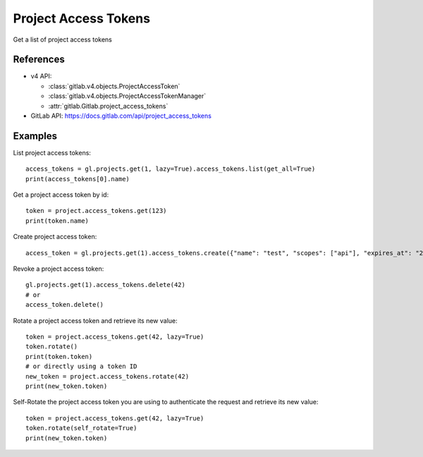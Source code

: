 #####################
Project Access Tokens
#####################

Get a list of project access tokens

References
----------

* v4 API:

  + :class:`gitlab.v4.objects.ProjectAccessToken`
  + :class:`gitlab.v4.objects.ProjectAccessTokenManager`
  + :attr:`gitlab.Gitlab.project_access_tokens`

* GitLab API: https://docs.gitlab.com/api/project_access_tokens

Examples
--------

List project access tokens::

    access_tokens = gl.projects.get(1, lazy=True).access_tokens.list(get_all=True)
    print(access_tokens[0].name)

Get a project access token by id::

    token = project.access_tokens.get(123)
    print(token.name)

Create project access token::

    access_token = gl.projects.get(1).access_tokens.create({"name": "test", "scopes": ["api"], "expires_at": "2023-06-06"})

Revoke a project access token::

    gl.projects.get(1).access_tokens.delete(42)
    # or
    access_token.delete()

Rotate a project access token and retrieve its new value::

    token = project.access_tokens.get(42, lazy=True)
    token.rotate()
    print(token.token)
    # or directly using a token ID
    new_token = project.access_tokens.rotate(42)
    print(new_token.token)

Self-Rotate the project access token you are using to authenticate the request and retrieve its new value::

    token = project.access_tokens.get(42, lazy=True)
    token.rotate(self_rotate=True)
    print(new_token.token)